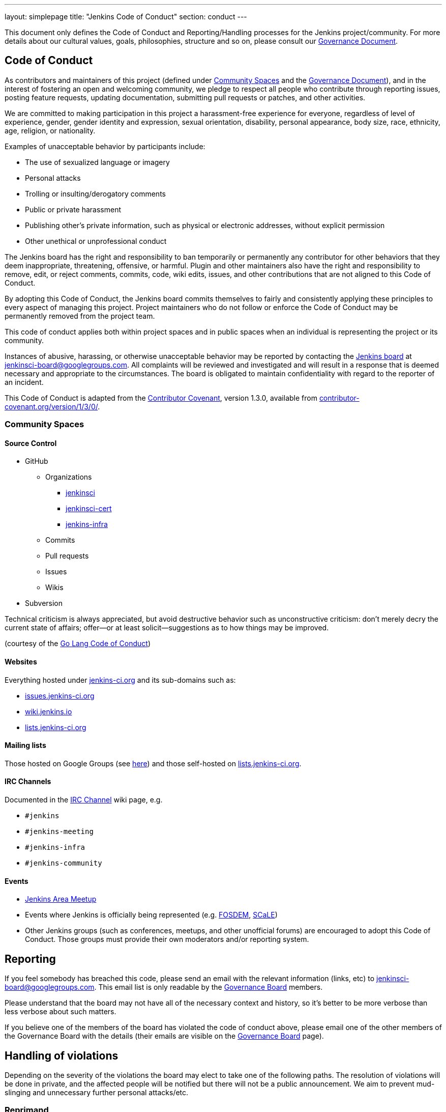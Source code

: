 ---
layout: simplepage
title: "Jenkins Code of Conduct"
section: conduct
---

:toc:


This document only defines the Code of Conduct and Reporting/Handling processes
for the Jenkins project/community. For more details about our cultural values,
goals, philosophies, structure and so on, please consult our
link:/project/governance[Governance Document]. 


== Code of Conduct

As contributors and maintainers of this project (defined under <<Community Spaces>>
and the
link:/project/governance[Governance
Document]), and in the interest of fostering an open and welcoming community,
we pledge to respect all people who contribute through reporting issues,
posting feature requests, updating documentation, submitting pull requests or
patches, and other activities.

We are committed to making participation in this project a harassment-free
experience for everyone, regardless of level of experience, gender, gender
identity and expression, sexual orientation, disability, personal appearance,
body size, race, ethnicity, age, religion, or nationality.

Examples of unacceptable behavior by participants include:

* The use of sexualized language or imagery
* Personal attacks
* Trolling or insulting/derogatory comments
* Public or private harassment
* Publishing other's private information, such as physical or electronic addresses, without explicit permission
* Other unethical or unprofessional conduct

The Jenkins board has the right and responsibility to ban temporarily or
permanently any contributor for other behaviors that they deem inappropriate,
threatening, offensive, or harmful. Plugin and other maintainers also have the
right and responsibility to remove, edit, or reject comments, commits, code,
wiki edits, issues, and other contributions that are not aligned to this Code
of Conduct.

By adopting this Code of Conduct, the Jenkins board commits themselves to
fairly and consistently applying these principles to every aspect of managing
this project. Project maintainers who do not follow or enforce the Code of
Conduct may be permanently removed from the project team.

This code of conduct applies both within project spaces and in public spaces
when an individual is representing the project or its community.

Instances of abusive, harassing, or otherwise unacceptable behavior may be
reported by contacting the
link:/project/board[Jenkins
board] at jenkinsci-board@googlegroups.com.  All complaints will be reviewed
and investigated and will result in a response that is deemed necessary and
appropriate to the circumstances. The board is obligated to maintain
confidentiality with regard to the reporter of an incident.

This Code of Conduct is adapted from the
link:https://www.contributor-covenant.org/[Contributor Covenant], version 1.3.0,
available from link:https://www.contributor-covenant.org/version/1/3/0/[contributor-covenant.org/version/1/3/0/].


=== Community Spaces

==== Source Control

* GitHub
** Organizations
*** link:https://github.com/jenkinsci[jenkinsci]
*** link:https://github.com/jenkinsci-cert[jenkinsci-cert]
*** link:https://github.com/jenkins-infra[jenkins-infra]
** Commits
** Pull requests
** Issues
** Wikis
* Subversion

Technical criticism is always appreciated, but avoid destructive behavior such as unconstructive criticism: don't merely decry the current state of affairs; offer—or at least solicit—suggestions as to how things may be improved.

(courtesy of the link:https://golang.org/conduct#values[Go Lang Code of Conduct])

==== Websites

Everything hosted under link:https://jenkins-ci.org/[jenkins-ci.org] and its sub-domains such as:

* link:https://issues.jenkins-ci.org/[issues.jenkins-ci.org]
* link:https://wiki.jenkins.io/[wiki.jenkins.io]
* link:http://lists.jenkins-ci.org/mailman/listinfo[lists.jenkins-ci.org]

==== Mailing lists

Those hosted on Google Groups (see
link:/mailing-lists[here]) and those self-hosted
on link:http://lists.jenkins-ci.org/mailman/listinfo[lists.jenkins-ci.org].

==== IRC Channels

Documented in the
link:/chat[IRC Channel] wiki
page, e.g.

* `#jenkins`
* `#jenkins-meeting`
* `#jenkins-infra`
* `#jenkins-community`

==== Events

* link:/projects/jam/[Jenkins
  Area Meetup]
* Events where Jenkins is officially being represented (e.g.
  link:https://fosdem.org[FOSDEM], link:https://socallinuxexpo.org/[SCaLE])
* Other Jenkins groups (such as conferences, meetups, and other unofficial
  forums) are encouraged to adopt this Code of Conduct. Those groups must
  provide their own moderators and/or reporting system.


== Reporting

If you feel somebody has breached this code, please send an email with the
relevant information (links, etc) to jenkinsci-board@googlegroups.com. This
email list is only readable by the
link:/project/board[Governance
Board] members.

Please understand that the board may not have all of the necessary context and
history, so it's better to be more verbose than less verbose about such
matters.

If you believe one of the members of the board has violated the code of conduct
above, please email one of the other members of the Governance Board with the
details (their emails are visible on the
link:/project/board[Governance
Board] page).

== Handling of violations

Depending on the severity of the violations the board may elect to take one of the following paths. The resolution of violations will be done in private, and the affected people will be notified but there will not be a public announcement. We aim to prevent mud-slinging and unnecessary further personal attacks/etc.

=== Reprimand

If the severity of the violation is mild enough, the board will notify the
community member that his or her conduct is not acceptable and needs to change.

=== Probation

If the severity of the violation is serious or reprimands are not effective,
the board will ask the community member to "take a break." Meaning, to step
away from the project for a period of time. This means no participating in:

* The link:/chat/[IRC Channels]
* Mailing lists
* Pull requests
* Events
* etc

The intent of this is to send a clear signal to the community member that their
conduct is unacceptable, de-escalate the situation for everyone who are
affected, and ask the community member to reflect on their behaviors.

=== Expulsion

If probation clearly doesn't address the issue, or the issue is of high
severity to warrant an expulsion, the contributor will be expelled from the
Jenkins community for a period of 12 months. After which they may appeal to the
board for the ban to be lifted.

The ban will include but is not limited to:

*  Bans from Jenkins community IRC Channels
*  Deletion of their LDAP account
*  Blocking their GitHub username from the jenkinsci github organization
*  Banning their email address from jenkins mailing lists



NOTE: This page has been imported from the
link:https://wiki.jenkins.io/display/JENKINS/Code+of+Conduct[Code of
Conduct] wiki page, which, as of `v15`, was approved by the project governance
meeting on
link:http://meetings.jenkins-ci.org/jenkins-meeting/2016/jenkins-meeting.2016-01-06-19.01.html[2016-01-06]
